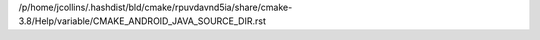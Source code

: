 /p/home/jcollins/.hashdist/bld/cmake/rpuvdavnd5ia/share/cmake-3.8/Help/variable/CMAKE_ANDROID_JAVA_SOURCE_DIR.rst